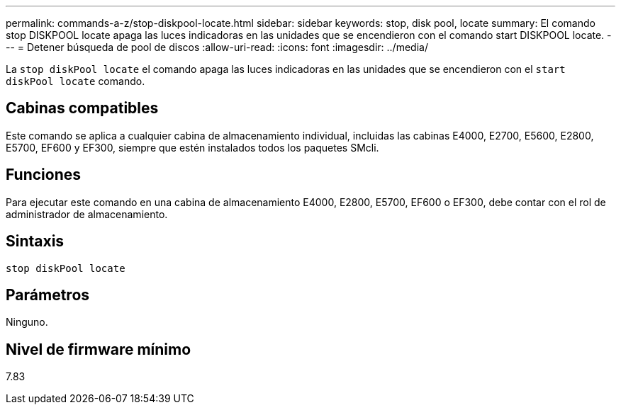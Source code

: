 ---
permalink: commands-a-z/stop-diskpool-locate.html 
sidebar: sidebar 
keywords: stop, disk pool, locate 
summary: El comando stop DISKPOOL locate apaga las luces indicadoras en las unidades que se encendieron con el comando start DISKPOOL locate. 
---
= Detener búsqueda de pool de discos
:allow-uri-read: 
:icons: font
:imagesdir: ../media/


[role="lead"]
La `stop diskPool locate` el comando apaga las luces indicadoras en las unidades que se encendieron con el `start diskPool locate` comando.



== Cabinas compatibles

Este comando se aplica a cualquier cabina de almacenamiento individual, incluidas las cabinas E4000, E2700, E5600, E2800, E5700, EF600 y EF300, siempre que estén instalados todos los paquetes SMcli.



== Funciones

Para ejecutar este comando en una cabina de almacenamiento E4000, E2800, E5700, EF600 o EF300, debe contar con el rol de administrador de almacenamiento.



== Sintaxis

[source, cli]
----
stop diskPool locate
----


== Parámetros

Ninguno.



== Nivel de firmware mínimo

7.83
